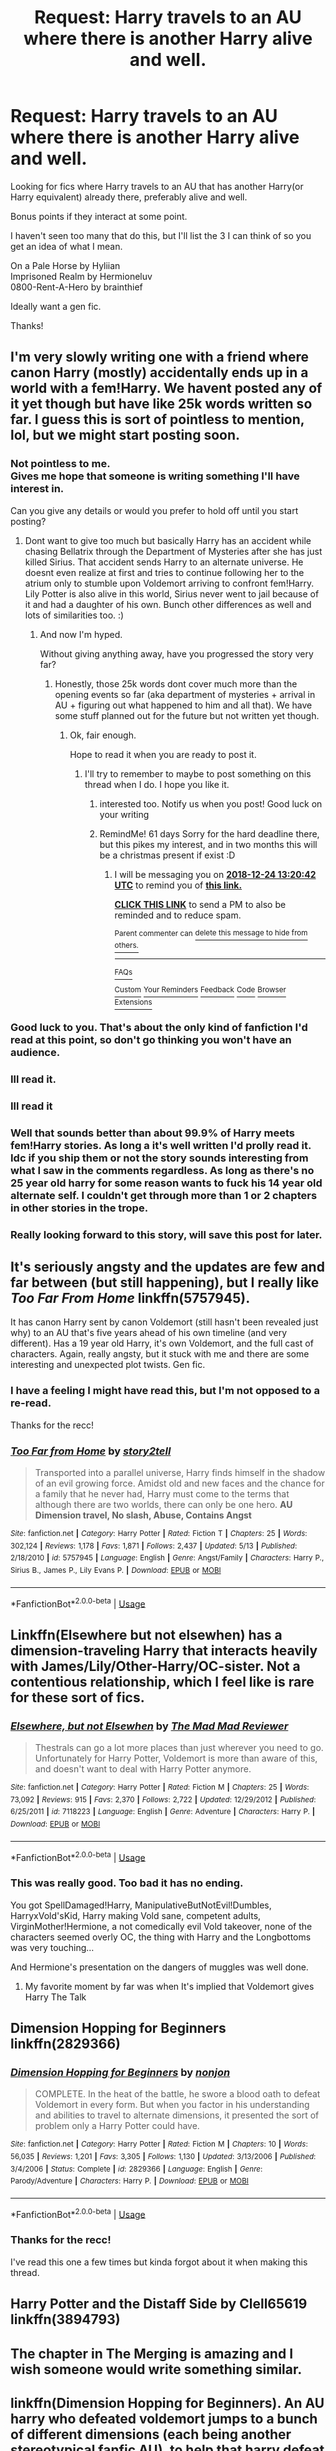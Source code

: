 #+TITLE: Request: Harry travels to an AU where there is another Harry alive and well.

* Request: Harry travels to an AU where there is another Harry alive and well.
:PROPERTIES:
:Author: IAmMakeQuestion
:Score: 27
:DateUnix: 1540352587.0
:DateShort: 2018-Oct-24
:FlairText: Request
:END:
Looking for fics where Harry travels to an AU that has another Harry(or Harry equivalent) already there, preferably alive and well.

Bonus points if they interact at some point.

I haven't seen too many that do this, but I'll list the 3 I can think of so you get an idea of what I mean.

On a Pale Horse by Hyliian\\
Imprisoned Realm by Hermioneluv\\
0800-Rent-A-Hero by brainthief

Ideally want a gen fic.

Thanks!


** I'm very slowly writing one with a friend where canon Harry (mostly) accidentally ends up in a world with a fem!Harry. We havent posted any of it yet though but have like 25k words written so far. I guess this is sort of pointless to mention, lol, but we might start posting soon.
:PROPERTIES:
:Author: Emerald-Guardian
:Score: 24
:DateUnix: 1540353486.0
:DateShort: 2018-Oct-24
:END:

*** Not pointless to me.\\
Gives me hope that someone is writing something I'll have interest in.

Can you give any details or would you prefer to hold off until you start posting?
:PROPERTIES:
:Author: IAmMakeQuestion
:Score: 10
:DateUnix: 1540353808.0
:DateShort: 2018-Oct-24
:END:

**** Dont want to give too much but basically Harry has an accident while chasing Bellatrix through the Department of Mysteries after she has just killed Sirius. That accident sends Harry to an alternate universe. He doesnt even realize at first and tries to continue following her to the atrium only to stumble upon Voldemort arriving to confront fem!Harry. Lily Potter is also alive in this world, Sirius never went to jail because of it and had a daughter of his own. Bunch other differences as well and lots of similarities too. :)
:PROPERTIES:
:Author: Emerald-Guardian
:Score: 12
:DateUnix: 1540354265.0
:DateShort: 2018-Oct-24
:END:

***** And now I'm hyped.

Without giving anything away, have you progressed the story very far?
:PROPERTIES:
:Author: IAmMakeQuestion
:Score: 6
:DateUnix: 1540354867.0
:DateShort: 2018-Oct-24
:END:

****** Honestly, those 25k words dont cover much more than the opening events so far (aka department of mysteries + arrival in AU + figuring out what happened to him and all that). We have some stuff planned out for the future but not written yet though.
:PROPERTIES:
:Author: Emerald-Guardian
:Score: 4
:DateUnix: 1540355046.0
:DateShort: 2018-Oct-24
:END:

******* Ok, fair enough.

Hope to read it when you are ready to post it.
:PROPERTIES:
:Author: IAmMakeQuestion
:Score: 6
:DateUnix: 1540355133.0
:DateShort: 2018-Oct-24
:END:

******** I'll try to remember to maybe to post something on this thread when I do. I hope you like it.
:PROPERTIES:
:Author: Emerald-Guardian
:Score: 3
:DateUnix: 1540355269.0
:DateShort: 2018-Oct-24
:END:

********* interested too. Notify us when you post! Good luck on your writing
:PROPERTIES:
:Author: MoleOfWar
:Score: 3
:DateUnix: 1540386472.0
:DateShort: 2018-Oct-24
:END:


********* RemindMe! 61 days Sorry for the hard deadline there, but this pikes my interest, and in two months this will be a christmas present if exist :D
:PROPERTIES:
:Author: ketjatekos
:Score: 3
:DateUnix: 1540387221.0
:DateShort: 2018-Oct-24
:END:

********** I will be messaging you on [[http://www.wolframalpha.com/input/?i=2018-12-24%2013:20:42%20UTC%20To%20Local%20Time][*2018-12-24 13:20:42 UTC*]] to remind you of [[https://www.reddit.com/r/HPfanfiction/comments/9qw9up/request_harry_travels_to_an_au_where_there_is/][*this link.*]]

[[http://np.reddit.com/message/compose/?to=RemindMeBot&subject=Reminder&message=%5Bhttps://www.reddit.com/r/HPfanfiction/comments/9qw9up/request_harry_travels_to_an_au_where_there_is/%5D%0A%0ARemindMe!%20%2061%20days][*CLICK THIS LINK*]] to send a PM to also be reminded and to reduce spam.

^{Parent commenter can} [[http://np.reddit.com/message/compose/?to=RemindMeBot&subject=Delete%20Comment&message=Delete!%20e8cvaav][^{delete this message to hide from others.}]]

--------------

[[http://np.reddit.com/r/RemindMeBot/comments/24duzp/remindmebot_info/][^{FAQs}]]

[[http://np.reddit.com/message/compose/?to=RemindMeBot&subject=Reminder&message=%5BLINK%20INSIDE%20SQUARE%20BRACKETS%20else%20default%20to%20FAQs%5D%0A%0ANOTE:%20Don't%20forget%20to%20add%20the%20time%20options%20after%20the%20command.%0A%0ARemindMe!][^{Custom}]]
[[http://np.reddit.com/message/compose/?to=RemindMeBot&subject=List%20Of%20Reminders&message=MyReminders!][^{Your Reminders}]]
[[http://np.reddit.com/message/compose/?to=RemindMeBotWrangler&subject=Feedback][^{Feedback}]]
[[https://github.com/SIlver--/remindmebot-reddit][^{Code}]]
[[https://np.reddit.com/r/RemindMeBot/comments/4kldad/remindmebot_extensions/][^{Browser Extensions}]]
:PROPERTIES:
:Author: RemindMeBot
:Score: 1
:DateUnix: 1540387244.0
:DateShort: 2018-Oct-24
:END:


*** Good luck to you. That's about the only kind of fanfiction I'd read at this point, so don't go thinking you won't have an audience.
:PROPERTIES:
:Author: Averant
:Score: 6
:DateUnix: 1540356571.0
:DateShort: 2018-Oct-24
:END:


*** Ill read it.
:PROPERTIES:
:Author: Archimand
:Score: 7
:DateUnix: 1540364609.0
:DateShort: 2018-Oct-24
:END:


*** Ill read it
:PROPERTIES:
:Author: Archimand
:Score: 3
:DateUnix: 1540364644.0
:DateShort: 2018-Oct-24
:END:


*** Well that sounds better than about 99.9% of Harry meets fem!Harry stories. As long a it's well written I'd prolly read it. Idc if you ship them or not the story sounds interesting from what I saw in the comments regardless. As long as there's no 25 year old harry for some reason wants to fuck his 14 year old alternate self. I couldn't get through more than 1 or 2 chapters in other stories in the trope.
:PROPERTIES:
:Author: GravityMyGuy
:Score: 2
:DateUnix: 1540370858.0
:DateShort: 2018-Oct-24
:END:


*** Really looking forward to this story, will save this post for later.
:PROPERTIES:
:Author: carlos1096
:Score: 2
:DateUnix: 1540397627.0
:DateShort: 2018-Oct-24
:END:


** It's seriously angsty and the updates are few and far between (but still happening), but I really like /Too Far From Home/ linkffn(5757945).

It has canon Harry sent by canon Voldemort (still hasn't been revealed just why) to an AU that's five years ahead of his own timeline (and very different). Has a 19 year old Harry, it's own Voldemort, and the full cast of characters. Again, really angsty, but it stuck with me and there are some interesting and unexpected plot twists. Gen fic.
:PROPERTIES:
:Score: 5
:DateUnix: 1540359405.0
:DateShort: 2018-Oct-24
:END:

*** I have a feeling I might have read this, but I'm not opposed to a re-read.

Thanks for the recc!
:PROPERTIES:
:Author: IAmMakeQuestion
:Score: 2
:DateUnix: 1540361194.0
:DateShort: 2018-Oct-24
:END:


*** [[https://www.fanfiction.net/s/5757945/1/][*/Too Far from Home/*]] by [[https://www.fanfiction.net/u/1894543/story2tell][/story2tell/]]

#+begin_quote
  Transported into a parallel universe, Harry finds himself in the shadow of an evil growing force. Amidst old and new faces and the chance for a family that he never had, Harry must come to the terms that although there are two worlds, there can only be one hero. *AU Dimension travel, No slash, Abuse, Contains Angst*
#+end_quote

^{/Site/:} ^{fanfiction.net} ^{*|*} ^{/Category/:} ^{Harry} ^{Potter} ^{*|*} ^{/Rated/:} ^{Fiction} ^{T} ^{*|*} ^{/Chapters/:} ^{25} ^{*|*} ^{/Words/:} ^{302,124} ^{*|*} ^{/Reviews/:} ^{1,178} ^{*|*} ^{/Favs/:} ^{1,871} ^{*|*} ^{/Follows/:} ^{2,437} ^{*|*} ^{/Updated/:} ^{5/13} ^{*|*} ^{/Published/:} ^{2/18/2010} ^{*|*} ^{/id/:} ^{5757945} ^{*|*} ^{/Language/:} ^{English} ^{*|*} ^{/Genre/:} ^{Angst/Family} ^{*|*} ^{/Characters/:} ^{Harry} ^{P.,} ^{Sirius} ^{B.,} ^{James} ^{P.,} ^{Lily} ^{Evans} ^{P.} ^{*|*} ^{/Download/:} ^{[[http://www.ff2ebook.com/old/ffn-bot/index.php?id=5757945&source=ff&filetype=epub][EPUB]]} ^{or} ^{[[http://www.ff2ebook.com/old/ffn-bot/index.php?id=5757945&source=ff&filetype=mobi][MOBI]]}

--------------

*FanfictionBot*^{2.0.0-beta} | [[https://github.com/tusing/reddit-ffn-bot/wiki/Usage][Usage]]
:PROPERTIES:
:Author: FanfictionBot
:Score: 1
:DateUnix: 1540359421.0
:DateShort: 2018-Oct-24
:END:


** Linkffn(Elsewhere but not elsewhen) has a dimension-traveling Harry that interacts heavily with James/Lily/Other-Harry/OC-sister. Not a contentious relationship, which I feel like is rare for these sort of fics.
:PROPERTIES:
:Author: bgottfried91
:Score: 5
:DateUnix: 1540395304.0
:DateShort: 2018-Oct-24
:END:

*** [[https://www.fanfiction.net/s/7118223/1/][*/Elsewhere, but not Elsewhen/*]] by [[https://www.fanfiction.net/u/699762/The-Mad-Mad-Reviewer][/The Mad Mad Reviewer/]]

#+begin_quote
  Thestrals can go a lot more places than just wherever you need to go. Unfortunately for Harry Potter, Voldemort is more than aware of this, and doesn't want to deal with Harry Potter anymore.
#+end_quote

^{/Site/:} ^{fanfiction.net} ^{*|*} ^{/Category/:} ^{Harry} ^{Potter} ^{*|*} ^{/Rated/:} ^{Fiction} ^{M} ^{*|*} ^{/Chapters/:} ^{25} ^{*|*} ^{/Words/:} ^{73,092} ^{*|*} ^{/Reviews/:} ^{915} ^{*|*} ^{/Favs/:} ^{2,370} ^{*|*} ^{/Follows/:} ^{2,722} ^{*|*} ^{/Updated/:} ^{12/29/2012} ^{*|*} ^{/Published/:} ^{6/25/2011} ^{*|*} ^{/id/:} ^{7118223} ^{*|*} ^{/Language/:} ^{English} ^{*|*} ^{/Genre/:} ^{Adventure} ^{*|*} ^{/Characters/:} ^{Harry} ^{P.} ^{*|*} ^{/Download/:} ^{[[http://www.ff2ebook.com/old/ffn-bot/index.php?id=7118223&source=ff&filetype=epub][EPUB]]} ^{or} ^{[[http://www.ff2ebook.com/old/ffn-bot/index.php?id=7118223&source=ff&filetype=mobi][MOBI]]}

--------------

*FanfictionBot*^{2.0.0-beta} | [[https://github.com/tusing/reddit-ffn-bot/wiki/Usage][Usage]]
:PROPERTIES:
:Author: FanfictionBot
:Score: 1
:DateUnix: 1540395322.0
:DateShort: 2018-Oct-24
:END:


*** This was really good. Too bad it has no ending.

You got SpellDamaged!Harry, ManipulativeButNotEvil!Dumbles, HarryxVold'sKid, Harry making Vold sane, competent adults, VirginMother!Hermione, a not comedically evil Vold takeover, none of the characters seemed overly OC, the thing with Harry and the Longbottoms was very touching...

And Hermione's presentation on the dangers of muggles was well done.
:PROPERTIES:
:Author: StarDolph
:Score: 1
:DateUnix: 1540605285.0
:DateShort: 2018-Oct-27
:END:

**** My favorite moment by far was when It's implied that Voldemort gives Harry The Talk
:PROPERTIES:
:Author: bgottfried91
:Score: 1
:DateUnix: 1540605401.0
:DateShort: 2018-Oct-27
:END:


** Dimension Hopping for Beginners linkffn(2829366)
:PROPERTIES:
:Author: NahtanoJ88
:Score: 5
:DateUnix: 1540365625.0
:DateShort: 2018-Oct-24
:END:

*** [[https://www.fanfiction.net/s/2829366/1/][*/Dimension Hopping for Beginners/*]] by [[https://www.fanfiction.net/u/649528/nonjon][/nonjon/]]

#+begin_quote
  COMPLETE. In the heat of the battle, he swore a blood oath to defeat Voldemort in every form. But when you factor in his understanding and abilities to travel to alternate dimensions, it presented the sort of problem only a Harry Potter could have.
#+end_quote

^{/Site/:} ^{fanfiction.net} ^{*|*} ^{/Category/:} ^{Harry} ^{Potter} ^{*|*} ^{/Rated/:} ^{Fiction} ^{M} ^{*|*} ^{/Chapters/:} ^{10} ^{*|*} ^{/Words/:} ^{56,035} ^{*|*} ^{/Reviews/:} ^{1,201} ^{*|*} ^{/Favs/:} ^{3,305} ^{*|*} ^{/Follows/:} ^{1,130} ^{*|*} ^{/Updated/:} ^{3/13/2006} ^{*|*} ^{/Published/:} ^{3/4/2006} ^{*|*} ^{/Status/:} ^{Complete} ^{*|*} ^{/id/:} ^{2829366} ^{*|*} ^{/Language/:} ^{English} ^{*|*} ^{/Genre/:} ^{Parody/Adventure} ^{*|*} ^{/Characters/:} ^{Harry} ^{P.} ^{*|*} ^{/Download/:} ^{[[http://www.ff2ebook.com/old/ffn-bot/index.php?id=2829366&source=ff&filetype=epub][EPUB]]} ^{or} ^{[[http://www.ff2ebook.com/old/ffn-bot/index.php?id=2829366&source=ff&filetype=mobi][MOBI]]}

--------------

*FanfictionBot*^{2.0.0-beta} | [[https://github.com/tusing/reddit-ffn-bot/wiki/Usage][Usage]]
:PROPERTIES:
:Author: FanfictionBot
:Score: 2
:DateUnix: 1540365635.0
:DateShort: 2018-Oct-24
:END:


*** Thanks for the recc!

I've read this one a few times but kinda forgot about it when making this thread.
:PROPERTIES:
:Author: IAmMakeQuestion
:Score: 1
:DateUnix: 1540425830.0
:DateShort: 2018-Oct-25
:END:


** Harry Potter and the Distaff Side by Clell65619 linkffn(3894793)
:PROPERTIES:
:Author: SolarFlare2000
:Score: 4
:DateUnix: 1540374320.0
:DateShort: 2018-Oct-24
:END:


** The chapter in The Merging is amazing and I wish someone would write something similar.
:PROPERTIES:
:Author: aaql11
:Score: 5
:DateUnix: 1540394814.0
:DateShort: 2018-Oct-24
:END:


** linkffn(Dimension Hopping for Beginners). An AU harry who defeated voldemort jumps to a bunch of different dimensions (each being another stereotypical fanfic AU), to help that harry defeat their voldemort. it's by nonjon, so you can't go wrong

​

​
:PROPERTIES:
:Author: elizabater
:Score: 3
:DateUnix: 1540418234.0
:DateShort: 2018-Oct-25
:END:

*** Thanks for the recc!

I've read this one a few times but kinda forgot about it when making this thread.
:PROPERTIES:
:Author: IAmMakeQuestion
:Score: 2
:DateUnix: 1540425938.0
:DateShort: 2018-Oct-25
:END:


*** [[https://www.fanfiction.net/s/2829366/1/][*/Dimension Hopping for Beginners/*]] by [[https://www.fanfiction.net/u/649528/nonjon][/nonjon/]]

#+begin_quote
  COMPLETE. In the heat of the battle, he swore a blood oath to defeat Voldemort in every form. But when you factor in his understanding and abilities to travel to alternate dimensions, it presented the sort of problem only a Harry Potter could have.
#+end_quote

^{/Site/:} ^{fanfiction.net} ^{*|*} ^{/Category/:} ^{Harry} ^{Potter} ^{*|*} ^{/Rated/:} ^{Fiction} ^{M} ^{*|*} ^{/Chapters/:} ^{10} ^{*|*} ^{/Words/:} ^{56,035} ^{*|*} ^{/Reviews/:} ^{1,201} ^{*|*} ^{/Favs/:} ^{3,305} ^{*|*} ^{/Follows/:} ^{1,130} ^{*|*} ^{/Updated/:} ^{3/13/2006} ^{*|*} ^{/Published/:} ^{3/4/2006} ^{*|*} ^{/Status/:} ^{Complete} ^{*|*} ^{/id/:} ^{2829366} ^{*|*} ^{/Language/:} ^{English} ^{*|*} ^{/Genre/:} ^{Parody/Adventure} ^{*|*} ^{/Characters/:} ^{Harry} ^{P.} ^{*|*} ^{/Download/:} ^{[[http://www.ff2ebook.com/old/ffn-bot/index.php?id=2829366&source=ff&filetype=epub][EPUB]]} ^{or} ^{[[http://www.ff2ebook.com/old/ffn-bot/index.php?id=2829366&source=ff&filetype=mobi][MOBI]]}

--------------

*FanfictionBot*^{2.0.0-beta} | [[https://github.com/tusing/reddit-ffn-bot/wiki/Usage][Usage]]
:PROPERTIES:
:Author: FanfictionBot
:Score: 1
:DateUnix: 1540418258.0
:DateShort: 2018-Oct-25
:END:


** There is the Merging by Shaydrall linkffn(9720211) although it happens in just one chapter and Deepest Reflections by Kurinoone linkffn(3959072) which is the third part of a trilogy but if I remember correctly it can be read by itself without many problems. There is also Strange Reflections by LeQuin linkffn(12307886) where the AU Harry goes to Harry's dimension whit his parents. And finally I would recommend C'est La Vie by cwyscross linkao3(3390668) I'm Still Here by kathryn518 linkffn(9704180) and The Many Faces of Harry Potter by FalconLux linkao3(5924716)
:PROPERTIES:
:Author: Nolitimeremessorem24
:Score: 4
:DateUnix: 1540357588.0
:DateShort: 2018-Oct-24
:END:

*** [[https://archiveofourown.org/works/3390668][*/C'est La Vie/*]] by [[https://www.archiveofourown.org/users/cywscross/pseuds/cywscross][/cywscross/]]

#+begin_quote
  The war ends on Harry's twenty-first Halloween, and, one year later, with nothing truly holding him in that world, Fate takes this opportunity to toss her favourite hero into a different dimension to repay her debt. A new, stress-free life in exchange for having fulfilled her prophecy. A life where Neville is the Boy-Who-Lived instead, James and Lily are still alive, and that Harry Potter is relatively normal but a downright arse. Dimension-travelling Harry just wants to know why he has no say in the matter. And why he's fourteen again. And why Fate thinks, in all her infinite wisdom, that his hero complex won't eventually kick in. Then again, that might be exactly why Fate dumped him there.
#+end_quote

^{/Site/:} ^{Archive} ^{of} ^{Our} ^{Own} ^{*|*} ^{/Fandom/:} ^{Harry} ^{Potter} ^{-} ^{J.} ^{K.} ^{Rowling} ^{*|*} ^{/Published/:} ^{2015-02-19} ^{*|*} ^{/Updated/:} ^{2015-02-18} ^{*|*} ^{/Words/:} ^{102274} ^{*|*} ^{/Chapters/:} ^{9/?} ^{*|*} ^{/Comments/:} ^{966} ^{*|*} ^{/Kudos/:} ^{6519} ^{*|*} ^{/Bookmarks/:} ^{2505} ^{*|*} ^{/Hits/:} ^{158653} ^{*|*} ^{/ID/:} ^{3390668} ^{*|*} ^{/Download/:} ^{[[https://archiveofourown.org/downloads/cy/cywscross/3390668/Cest%20La%20Vie.epub?updated_at=1424321024][EPUB]]} ^{or} ^{[[https://archiveofourown.org/downloads/cy/cywscross/3390668/Cest%20La%20Vie.mobi?updated_at=1424321024][MOBI]]}

--------------

[[https://archiveofourown.org/works/5924716][*/The Many Faces of Harry Potter/*]] by [[https://www.archiveofourown.org/users/FalconLux/pseuds/FalconLux][/FalconLux/]]

#+begin_quote
  “Welcome to the first Interdimensional Harry Potter Meeting!” Harry wakes to find himself surrounded by seven other, very different Harry Potters. He's about to learn more about himself than he ever wanted to know. Premise: I've read many stories in which Harry's life takes a turn at some point along the way and he becomes a completely different kind of person. This story explores several of those while focusing on Harry as he was in canon at the culmination of the 1st book. What if JK's Harry Potter were to discover prior to 2nd year exactly what his own potential could truly be? What if he had found unconditional acceptance and support to guide him on paths he'd never imagined? What if, at the tender age of 12, he had discovered unrestricted access to a deep well of information Dumbledore had never meant for him to have? I give you The Harry Potter Self-Help Group...WARNING: This is a Work In Progress. It is not finished, nor may it ever be finished. It is presently at around 35,000 words. I will post what I have written and add more if/when I write it. READ AT YOUR OWN RISK.
#+end_quote

^{/Site/:} ^{Archive} ^{of} ^{Our} ^{Own} ^{*|*} ^{/Fandom/:} ^{Harry} ^{Potter} ^{-} ^{J.} ^{K.} ^{Rowling} ^{*|*} ^{/Published/:} ^{2016-02-05} ^{*|*} ^{/Updated/:} ^{2016-02-06} ^{*|*} ^{/Words/:} ^{38996} ^{*|*} ^{/Chapters/:} ^{6/?} ^{*|*} ^{/Comments/:} ^{181} ^{*|*} ^{/Kudos/:} ^{838} ^{*|*} ^{/Bookmarks/:} ^{322} ^{*|*} ^{/Hits/:} ^{12079} ^{*|*} ^{/ID/:} ^{5924716} ^{*|*} ^{/Download/:} ^{[[https://archiveofourown.org/downloads/Fa/FalconLux/5924716/The%20Many%20Faces%20of%20Harry%20Potter.epub?updated_at=1471024657][EPUB]]} ^{or} ^{[[https://archiveofourown.org/downloads/Fa/FalconLux/5924716/The%20Many%20Faces%20of%20Harry%20Potter.mobi?updated_at=1471024657][MOBI]]}

--------------

[[https://www.fanfiction.net/s/9720211/1/][*/The Merging/*]] by [[https://www.fanfiction.net/u/2102558/Shaydrall][/Shaydrall/]]

#+begin_quote
  The Dementor attack on Harry leaves him kissed with his wand broken in an alleyway. Somehow surviving, the mystery remains as the new year draws closer, buried by the looming conflict the Order scrambles to prepare for. Buried by the prospect of his toughest year at Hogwarts yet. But this is nothing to what awaits him in the future. A future that he will do anything to protect.
#+end_quote

^{/Site/:} ^{fanfiction.net} ^{*|*} ^{/Category/:} ^{Harry} ^{Potter} ^{*|*} ^{/Rated/:} ^{Fiction} ^{T} ^{*|*} ^{/Chapters/:} ^{26} ^{*|*} ^{/Words/:} ^{413,883} ^{*|*} ^{/Reviews/:} ^{3,985} ^{*|*} ^{/Favs/:} ^{8,996} ^{*|*} ^{/Follows/:} ^{10,719} ^{*|*} ^{/Updated/:} ^{10/5} ^{*|*} ^{/Published/:} ^{9/27/2013} ^{*|*} ^{/id/:} ^{9720211} ^{*|*} ^{/Language/:} ^{English} ^{*|*} ^{/Genre/:} ^{Adventure/Romance} ^{*|*} ^{/Characters/:} ^{Harry} ^{P.} ^{*|*} ^{/Download/:} ^{[[http://www.ff2ebook.com/old/ffn-bot/index.php?id=9720211&source=ff&filetype=epub][EPUB]]} ^{or} ^{[[http://www.ff2ebook.com/old/ffn-bot/index.php?id=9720211&source=ff&filetype=mobi][MOBI]]}

--------------

[[https://www.fanfiction.net/s/3959072/1/][*/Deepest Reflections/*]] by [[https://www.fanfiction.net/u/1034541/Kurinoone][/Kurinoone/]]

#+begin_quote
  Harry gets a chance to see what his life would have been like if Wormtail had betrayed them fully that Halloween night. He swaps his universe for the cannon universe. Canon compliant up until the fourth book. Book Three of the Dark Prince Trilogy. H/G AU
#+end_quote

^{/Site/:} ^{fanfiction.net} ^{*|*} ^{/Category/:} ^{Harry} ^{Potter} ^{*|*} ^{/Rated/:} ^{Fiction} ^{T} ^{*|*} ^{/Chapters/:} ^{45} ^{*|*} ^{/Words/:} ^{418,604} ^{*|*} ^{/Reviews/:} ^{5,076} ^{*|*} ^{/Favs/:} ^{3,064} ^{*|*} ^{/Follows/:} ^{1,480} ^{*|*} ^{/Updated/:} ^{1/19/2010} ^{*|*} ^{/Published/:} ^{12/21/2007} ^{*|*} ^{/Status/:} ^{Complete} ^{*|*} ^{/id/:} ^{3959072} ^{*|*} ^{/Language/:} ^{English} ^{*|*} ^{/Genre/:} ^{Angst/Adventure} ^{*|*} ^{/Characters/:} ^{Harry} ^{P.,} ^{James} ^{P.} ^{*|*} ^{/Download/:} ^{[[http://www.ff2ebook.com/old/ffn-bot/index.php?id=3959072&source=ff&filetype=epub][EPUB]]} ^{or} ^{[[http://www.ff2ebook.com/old/ffn-bot/index.php?id=3959072&source=ff&filetype=mobi][MOBI]]}

--------------

[[https://www.fanfiction.net/s/12307886/1/][*/Strange Reflections/*]] by [[https://www.fanfiction.net/u/1634726/LeQuin][/LeQuin/]]

#+begin_quote
  In the aftermath of the Second Blood War its horrors still haunt the survivors, the country needs to be rebuilt and the last thing Harry Potter needed was a family of Potters from another dimension suddenly appearing.
#+end_quote

^{/Site/:} ^{fanfiction.net} ^{*|*} ^{/Category/:} ^{Harry} ^{Potter} ^{*|*} ^{/Rated/:} ^{Fiction} ^{M} ^{*|*} ^{/Chapters/:} ^{20} ^{*|*} ^{/Words/:} ^{138,885} ^{*|*} ^{/Reviews/:} ^{1,220} ^{*|*} ^{/Favs/:} ^{2,002} ^{*|*} ^{/Follows/:} ^{1,095} ^{*|*} ^{/Updated/:} ^{2/11/2017} ^{*|*} ^{/Published/:} ^{1/4/2017} ^{*|*} ^{/Status/:} ^{Complete} ^{*|*} ^{/id/:} ^{12307886} ^{*|*} ^{/Language/:} ^{English} ^{*|*} ^{/Genre/:} ^{Drama} ^{*|*} ^{/Characters/:} ^{Harry} ^{P.,} ^{Hermione} ^{G.,} ^{Ginny} ^{W.} ^{*|*} ^{/Download/:} ^{[[http://www.ff2ebook.com/old/ffn-bot/index.php?id=12307886&source=ff&filetype=epub][EPUB]]} ^{or} ^{[[http://www.ff2ebook.com/old/ffn-bot/index.php?id=12307886&source=ff&filetype=mobi][MOBI]]}

--------------

[[https://www.fanfiction.net/s/9704180/1/][*/I'm Still Here/*]] by [[https://www.fanfiction.net/u/4404355/kathryn518][/kathryn518/]]

#+begin_quote
  The second war with Voldemort never really ended, and there were no winners, certainly not Harry Potter who has lost everything. What will Harry do when a ritual from Voldemort sends him to another world? How will he manage in this new world in which he never existed, especially as he sees familiar events unfolding? Harry/Multi eventually.
#+end_quote

^{/Site/:} ^{fanfiction.net} ^{*|*} ^{/Category/:} ^{Harry} ^{Potter} ^{*|*} ^{/Rated/:} ^{Fiction} ^{M} ^{*|*} ^{/Chapters/:} ^{13} ^{*|*} ^{/Words/:} ^{292,888} ^{*|*} ^{/Reviews/:} ^{5,113} ^{*|*} ^{/Favs/:} ^{14,557} ^{*|*} ^{/Follows/:} ^{17,191} ^{*|*} ^{/Updated/:} ^{1/28/2017} ^{*|*} ^{/Published/:} ^{9/21/2013} ^{*|*} ^{/id/:} ^{9704180} ^{*|*} ^{/Language/:} ^{English} ^{*|*} ^{/Genre/:} ^{Drama/Romance} ^{*|*} ^{/Characters/:} ^{Harry} ^{P.,} ^{Fleur} ^{D.,} ^{Daphne} ^{G.,} ^{Perenelle} ^{F.} ^{*|*} ^{/Download/:} ^{[[http://www.ff2ebook.com/old/ffn-bot/index.php?id=9704180&source=ff&filetype=epub][EPUB]]} ^{or} ^{[[http://www.ff2ebook.com/old/ffn-bot/index.php?id=9704180&source=ff&filetype=mobi][MOBI]]}

--------------

*FanfictionBot*^{2.0.0-beta} | [[https://github.com/tusing/reddit-ffn-bot/wiki/Usage][Usage]]
:PROPERTIES:
:Author: FanfictionBot
:Score: 2
:DateUnix: 1540357615.0
:DateShort: 2018-Oct-24
:END:

**** Thanks for the recommendations.

I've read I'm Still Here, C'est La Vie, and The Merging already.\\
The others look interesting though, Strange Reflections in particular.

Thank you!
:PROPERTIES:
:Author: IAmMakeQuestion
:Score: 1
:DateUnix: 1540358747.0
:DateShort: 2018-Oct-24
:END:


** linkffn(12446118)

Really under appreciated in my opinion.
:PROPERTIES:
:Score: 1
:DateUnix: 1540462362.0
:DateShort: 2018-Oct-25
:END:

*** [[https://www.fanfiction.net/s/12446118/1/][*/Intersecting Realities/*]] by [[https://www.fanfiction.net/u/7382089/rightous-malestrom][/rightous malestrom/]]

#+begin_quote
  Voldemort is back, he can be stopped but all things come at a price. Someone called for a hero but he said no, ripped from his own reality he jumps again. Will he be more helpful this time? AU femHarry.
#+end_quote

^{/Site/:} ^{fanfiction.net} ^{*|*} ^{/Category/:} ^{Harry} ^{Potter} ^{*|*} ^{/Rated/:} ^{Fiction} ^{T} ^{*|*} ^{/Chapters/:} ^{4} ^{*|*} ^{/Words/:} ^{124,527} ^{*|*} ^{/Reviews/:} ^{43} ^{*|*} ^{/Favs/:} ^{221} ^{*|*} ^{/Follows/:} ^{129} ^{*|*} ^{/Published/:} ^{4/13/2017} ^{*|*} ^{/Status/:} ^{Complete} ^{*|*} ^{/id/:} ^{12446118} ^{*|*} ^{/Language/:} ^{English} ^{*|*} ^{/Genre/:} ^{Adventure} ^{*|*} ^{/Characters/:} ^{Harry} ^{P.} ^{*|*} ^{/Download/:} ^{[[http://www.ff2ebook.com/old/ffn-bot/index.php?id=12446118&source=ff&filetype=epub][EPUB]]} ^{or} ^{[[http://www.ff2ebook.com/old/ffn-bot/index.php?id=12446118&source=ff&filetype=mobi][MOBI]]}

--------------

*FanfictionBot*^{2.0.0-beta} | [[https://github.com/tusing/reddit-ffn-bot/wiki/Usage][Usage]]
:PROPERTIES:
:Author: FanfictionBot
:Score: 1
:DateUnix: 1540462373.0
:DateShort: 2018-Oct-25
:END:


** Imprisoned Realm is complete on ff.net, and not yet updated on A03. Linkffn(imprisoned realm by lovehp)
:PROPERTIES:
:Author: ello_arry
:Score: 1
:DateUnix: 1540638027.0
:DateShort: 2018-Oct-27
:END:

*** [[https://www.fanfiction.net/s/2705927/1/][*/Imprisoned Realm/*]] by [[https://www.fanfiction.net/u/245967/LoveHP][/LoveHP/]]

#+begin_quote
  A trap during the Horcrux hunt sends Harry into a dimension where war has raged for 28 years. Harry must not only protect himself from Voldemort, but also from a rising new Dark Lord, the evil Ministry, a war-hardened Dumbledore... and himself. Will he find his way back home to finish his own war?
#+end_quote

^{/Site/:} ^{fanfiction.net} ^{*|*} ^{/Category/:} ^{Harry} ^{Potter} ^{*|*} ^{/Rated/:} ^{Fiction} ^{M} ^{*|*} ^{/Chapters/:} ^{55} ^{*|*} ^{/Words/:} ^{323,535} ^{*|*} ^{/Reviews/:} ^{1,061} ^{*|*} ^{/Favs/:} ^{1,448} ^{*|*} ^{/Follows/:} ^{2,014} ^{*|*} ^{/Updated/:} ^{7/6} ^{*|*} ^{/Published/:} ^{12/16/2005} ^{*|*} ^{/Status/:} ^{Complete} ^{*|*} ^{/id/:} ^{2705927} ^{*|*} ^{/Language/:} ^{English} ^{*|*} ^{/Genre/:} ^{Horror/Drama} ^{*|*} ^{/Characters/:} ^{Harry} ^{P.,} ^{Lily} ^{Evans} ^{P.,} ^{Severus} ^{S.,} ^{Albus} ^{D.} ^{*|*} ^{/Download/:} ^{[[http://www.ff2ebook.com/old/ffn-bot/index.php?id=2705927&source=ff&filetype=epub][EPUB]]} ^{or} ^{[[http://www.ff2ebook.com/old/ffn-bot/index.php?id=2705927&source=ff&filetype=mobi][MOBI]]}

--------------

*FanfictionBot*^{2.0.0-beta} | [[https://github.com/tusing/reddit-ffn-bot/wiki/Usage][Usage]]
:PROPERTIES:
:Author: FanfictionBot
:Score: 1
:DateUnix: 1540638049.0
:DateShort: 2018-Oct-27
:END:


** There is also [[https://www.fanfiction.net/s/11321032/1/The-Games-They-Play][The Games They Play]] by DebsTheSlytherinSnapefan linkffn(11321032), however it is more of a going-back-in-time with a new identity than an AU and it has slash, although he does interact quite a bit with the younger Harry.
:PROPERTIES:
:Author: Crescentsun21
:Score: 1
:DateUnix: 1540364386.0
:DateShort: 2018-Oct-24
:END:

*** ffnbot!refresh
:PROPERTIES:
:Author: Crescentsun21
:Score: 1
:DateUnix: 1540370717.0
:DateShort: 2018-Oct-24
:END:
